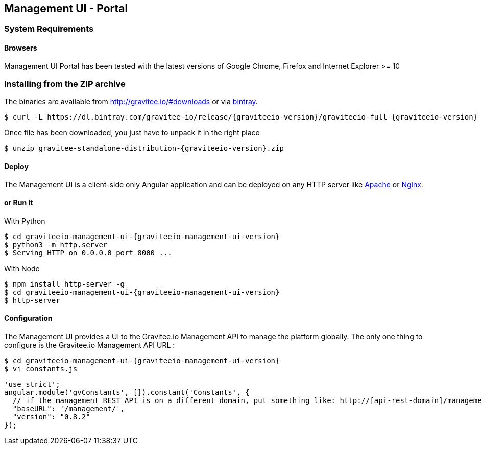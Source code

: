 [[gravitee-installation-guide-management-webui]]

== Management UI - Portal

=== System Requirements

==== Browsers

Management UI Portal has been tested with the latest versions of Google Chrome, Firefox and Internet Explorer >= 10

=== Installing from the ZIP archive

The binaries are available from http://gravitee.io/#downloads or via https://dl.bintray.com/gravitee-io/release/{graviteeio-version}/graviteeio-full-{graviteeio-version}.zip[bintray].

[source,bash]
[subs="attributes"]
$ curl -L https://dl.bintray.com/gravitee-io/release/{graviteeio-version}/graviteeio-full-{graviteeio-version} -o gravitee-standalone-distribution-{graviteeio-version}.zip

Once file has been downloaded, you just have to unpack it in the right place

[source,bash]
[subs="attributes"]
$ unzip gravitee-standalone-distribution-{graviteeio-version}.zip

==== Deploy

The Management UI is a client-side only Angular application and can be deployed on any HTTP server like https://httpd.apache.org/[Apache] or http://nginx.org/[Nginx].

==== or Run it

With Python::

[source,bash]
[subs="attributes"]
$ cd graviteeio-management-ui-{graviteeio-management-ui-version}
$ python3 -m http.server
$ Serving HTTP on 0.0.0.0 port 8000 ...

With Node::

[source,bash]
[subs="attributes"]
$ npm install http-server -g
$ cd graviteeio-management-ui-{graviteeio-management-ui-version}
$ http-server

==== Configuration

The Management UI provides a UI to the Gravitee.io Management API to manage the platform globally. The only one thing to configure is the Gravitee.io Management API URL :

[source,bash]
[subs="attributes"]
$ cd graviteeio-management-ui-{graviteeio-management-ui-version}
$ vi constants.js

[source,javascript]
[subs="attributes"]
'use strict';
angular.module('gvConstants', []).constant('Constants', {
  // if the management REST API is on a different domain, put something like: http://[api-rest-domain]/management/
  "baseURL": '/management/',
  "version": "0.8.2"
});
